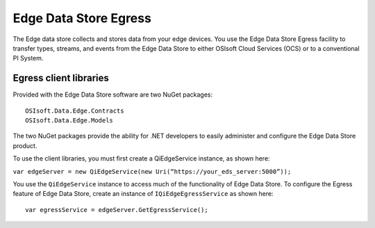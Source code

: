 Edge Data Store Egress
======================

The Edge data store collects and stores data from your edge devices. You use the Edge Data Store Egress facility 
to transfer types, streams, and events from the Edge Data Store to either OSIsoft Cloud Services (OCS) or to a 
conventional PI System.

Egress client libraries
-----------------------

Provided with the Edge Data Store software are two NuGet packages:

::

  OSIsoft.Data.Edge.Contracts
  OSIsoft.Data.Edge.Models

The two NuGet packages provide the ability for .NET developers to easily administer and configure the Edge Data Store product.

To use the client libraries, you must first create a QiEdgeService instance, as shown here:

``var edgeServer = new QiEdgeService(new Uri(“https://your_eds_server:5000”));``

You use the ``QiEdgeService`` instance to  access much of the functionality of Edge Data Store. To configure the 
Egress feature of Edge Data Store, create an instance of ``IQiEdgeEgressService`` as shown here:

::

  var egressService = edgeServer.GetEgressService();



